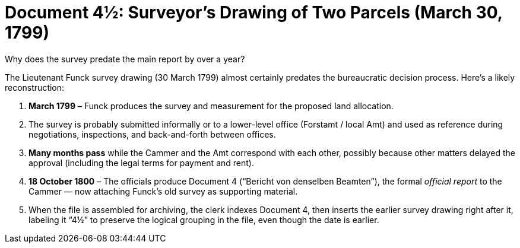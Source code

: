 = Document 4½: Surveyor's Drawing of Two Parcels (March 30, 1799)

Why does the survey predate the main report by over a year?

The Lieutenant Funck survey drawing (30 March 1799) almost certainly predates the bureaucratic decision process.
Here’s a likely reconstruction:

[arabic,start=1]
. *March 1799* – Funck produces the survey and measurement for the proposed land allocation.
. The survey is probably submitted informally or to a lower-level office (Forstamt / local Amt) and used as reference
during negotiations, inspections, and back-and-forth between offices.
. *Many months pass* while the Cammer and the Amt correspond with each other, possibly because other matters delayed
the approval (including the legal terms for payment and rent).
. *18 October 1800* – The officials produce Document 4 (“Bericht von denselben Beamten”), the formal _official
report_ to
the Cammer — now attaching Funck’s old survey as supporting material.
. When the file is assembled for archiving, the clerk indexes Document 4, then inserts the earlier survey drawing
right after it, labeling it “4½” to preserve the logical grouping in the file, even though the date is earlier.
